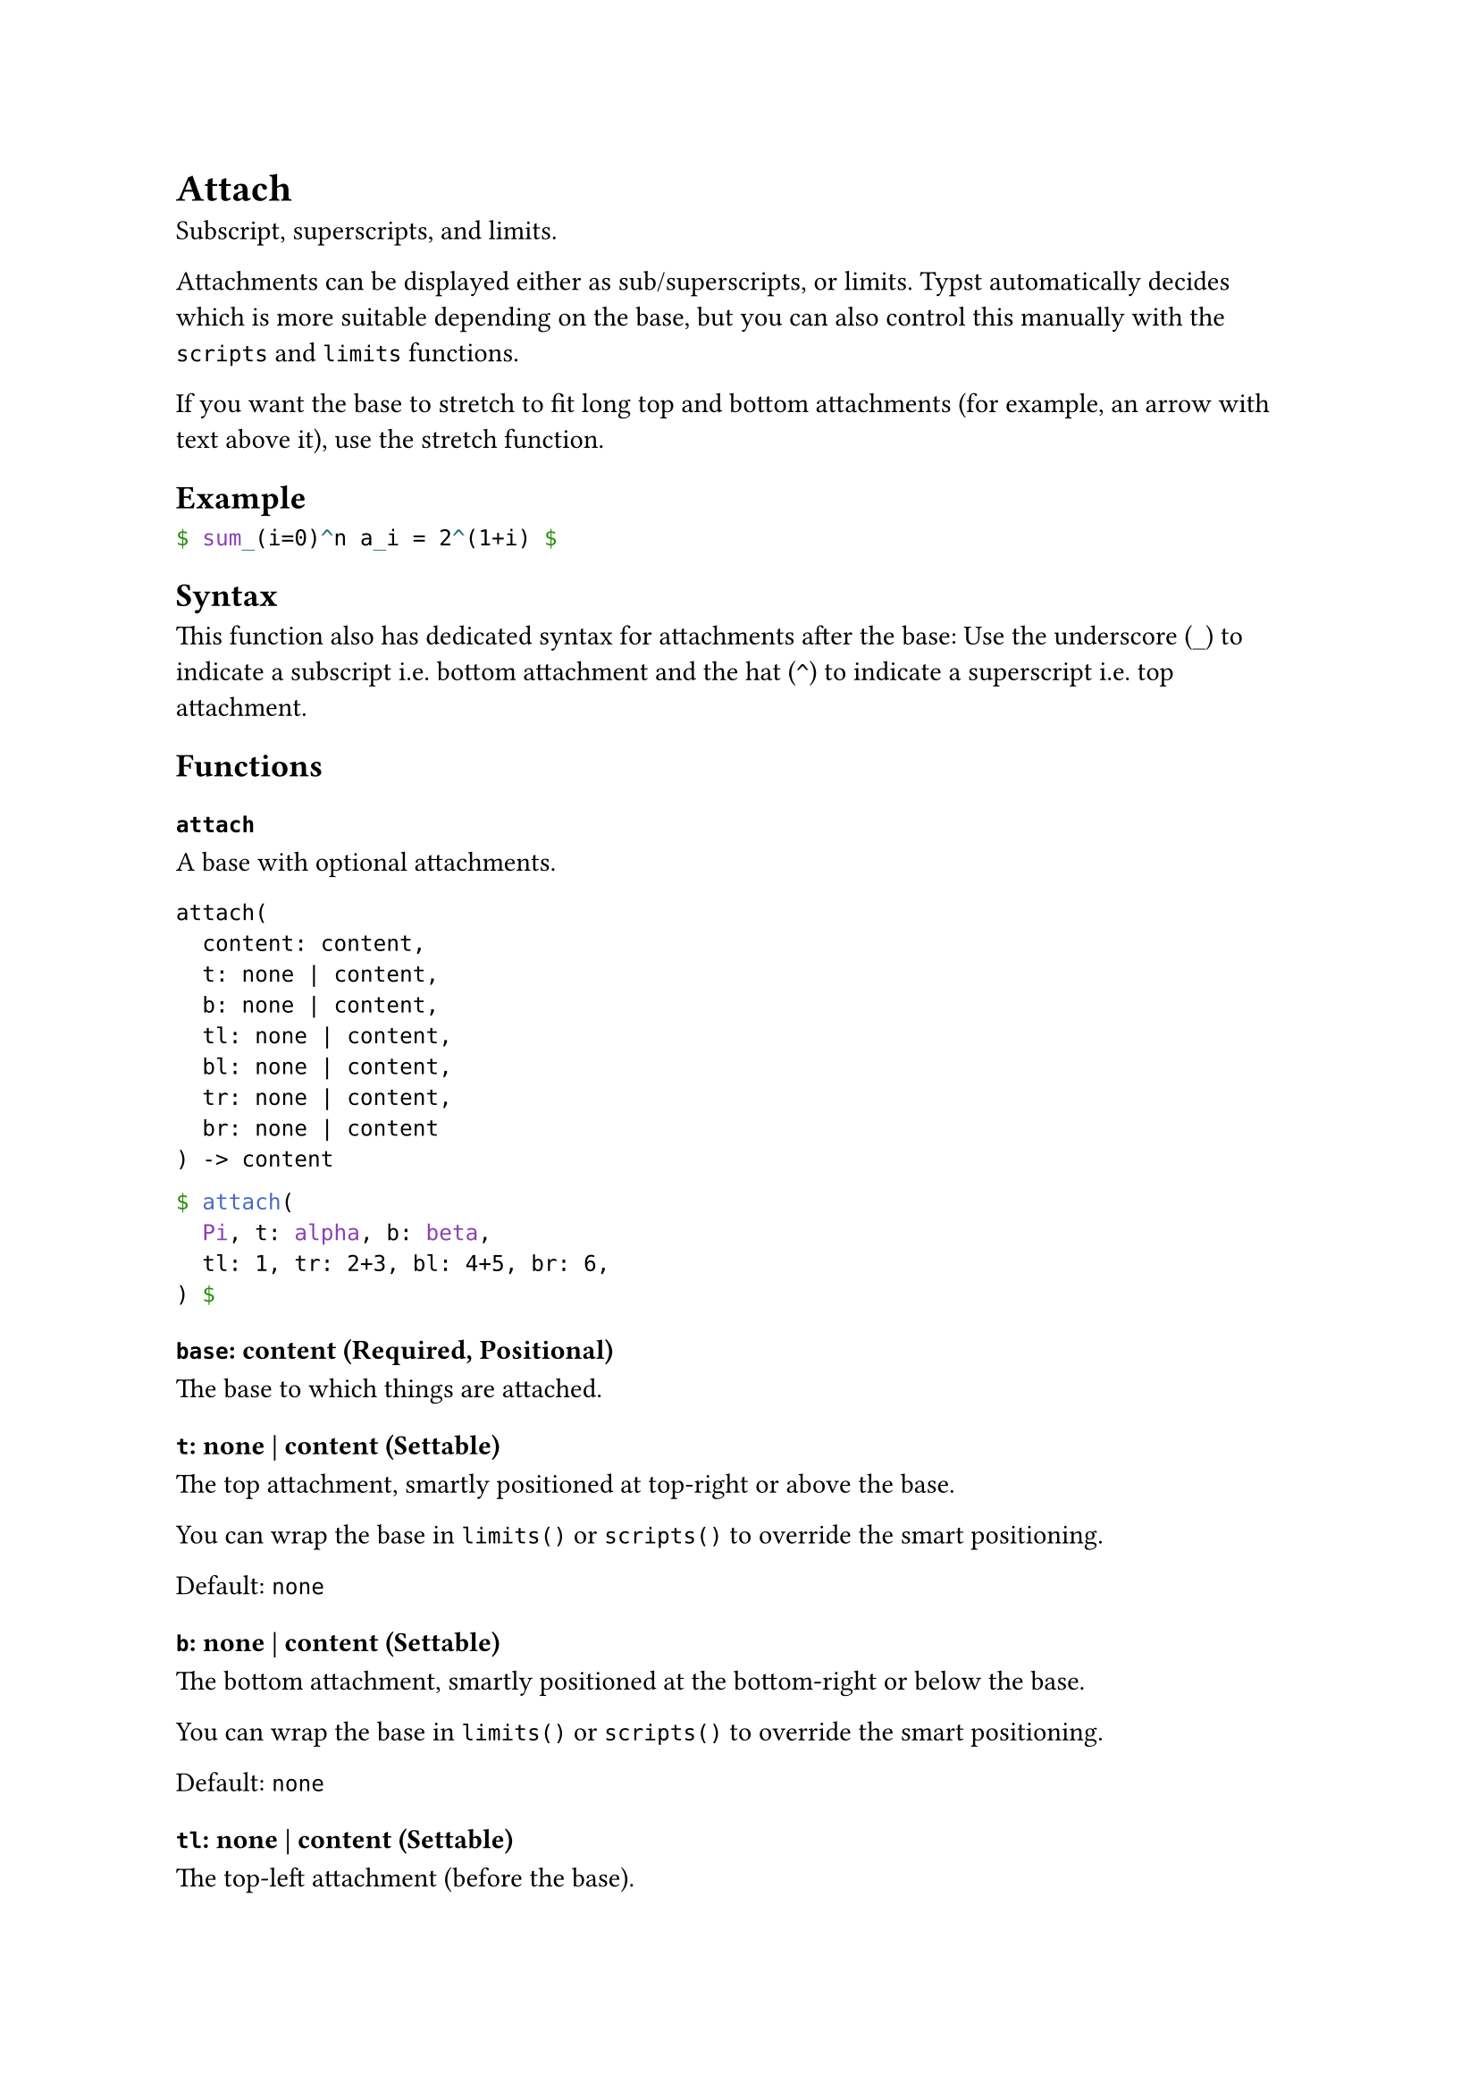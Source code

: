 = Attach

Subscript, superscripts, and limits.

Attachments can be displayed either as sub/superscripts, or limits. Typst automatically decides which is more suitable depending on the base, but you can also control this manually with the `scripts` and `limits` functions.

If you want the base to stretch to fit long top and bottom attachments (for example, an arrow with text above it), use the #link("/docs/reference/math/stretch/")[stretch] function.

== Example

```typst
$ sum_(i=0)^n a_i = 2^(1+i) $
```

== Syntax

This function also has dedicated syntax for attachments after the base: Use the underscore (`_`) to indicate a subscript i.e. bottom attachment and the hat (`^`) to indicate a superscript i.e. top attachment.

== Functions

=== `attach`

A base with optional attachments.

```
attach(
  content: content,
  t: none | content,
  b: none | content,
  tl: none | content,
  bl: none | content,
  tr: none | content,
  br: none | content
) -> content
```

```typst
$ attach(
  Pi, t: alpha, b: beta,
  tl: 1, tr: 2+3, bl: 4+5, br: 6,
) $
```

==== `base`: content (Required, Positional)

The base to which things are attached.

==== `t`: none | content (Settable)

The top attachment, smartly positioned at top-right or above the base.

You can wrap the base in `limits()` or `scripts()` to override the smart positioning.

Default: `none`

==== `b`: none | content (Settable)

The bottom attachment, smartly positioned at the bottom-right or below the base.

You can wrap the base in `limits()` or `scripts()` to override the smart positioning.

Default: `none`

==== `tl`: none | content (Settable)

The top-left attachment (before the base).

Default: `none`

==== `bl`: none | content (Settable)

The bottom-left attachment (before base).

Default: `none`

==== `tr`: none | content (Settable)

The top-right attachment (after the base).

Default: `none`

==== `br`: none | content (Settable)

The bottom-right attachment (after the base).

Default: `none`

=== `scripts`

Forces a base to display attachments as scripts.

```
scripts(
  content: content
) -> content
```

```typst
$ scripts(sum)_1^2 != sum_1^2 $
```

==== `body`: content (Required, Positional)

The base to attach the scripts to.

=== `limits`

Forces a base to display attachments as limits.

```
limits(
  content: content,
  inline: bool
) -> content
```

```typst
$ limits(A)_1^2 != A_1^2 $
```

==== `body`: content (Required, Positional)

The base to attach the limits to.

==== `inline`: bool (Settable)

Whether to also force limits in inline equations.

When applying limits globally (e.g., through a show rule), it is typically a good idea to disable this.

Default: `true`

